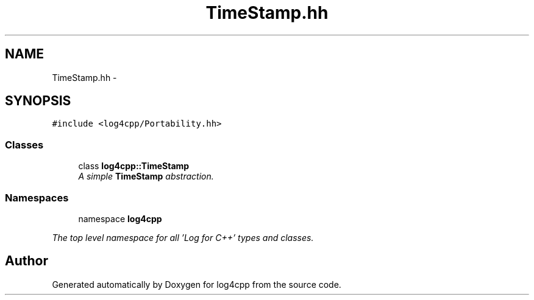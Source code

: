 .TH "TimeStamp.hh" 3 "1 Nov 2017" "Version 1.1" "log4cpp" \" -*- nroff -*-
.ad l
.nh
.SH NAME
TimeStamp.hh \- 
.SH SYNOPSIS
.br
.PP
\fC#include <log4cpp/Portability.hh>\fP
.br

.SS "Classes"

.in +1c
.ti -1c
.RI "class \fBlog4cpp::TimeStamp\fP"
.br
.RI "\fIA simple \fBTimeStamp\fP abstraction. \fP"
.in -1c
.SS "Namespaces"

.in +1c
.ti -1c
.RI "namespace \fBlog4cpp\fP"
.br
.PP

.RI "\fIThe top level namespace for all 'Log for C++' types and classes. \fP"
.in -1c
.SH "Author"
.PP 
Generated automatically by Doxygen for log4cpp from the source code.
